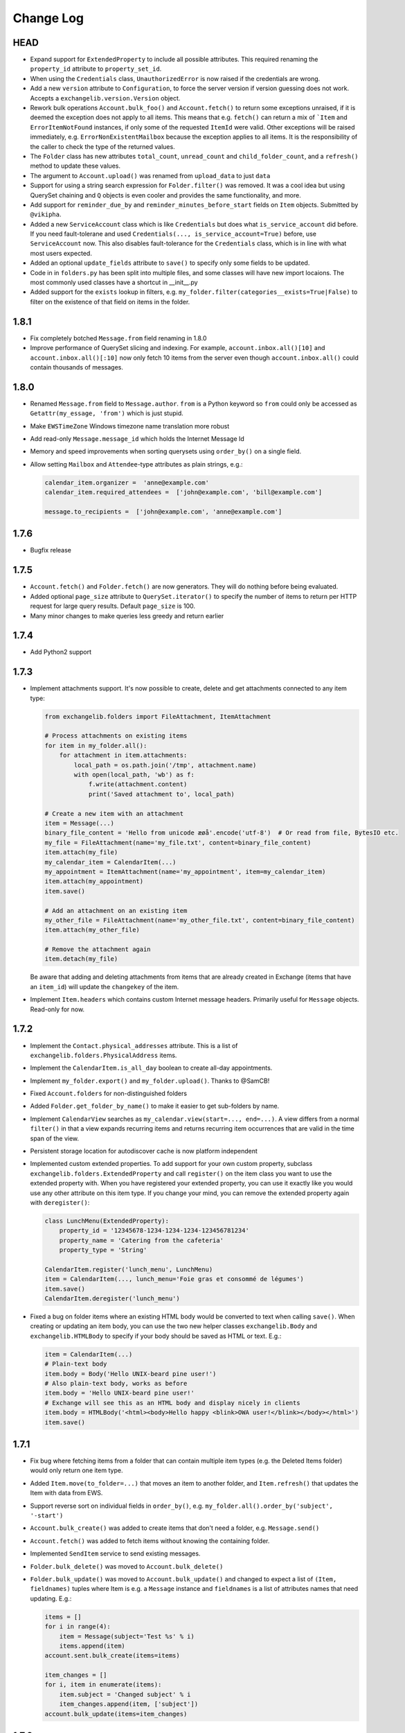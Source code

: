 ==========
Change Log
==========

HEAD
----
* Expand support for ``ExtendedProperty`` to include all possible attributes. This required renaming the ``property_id``
  attribute to ``property_set_id``.
* When using the ``Credentials`` class, ``UnauthorizedError`` is now raised if the credentials are wrong.
* Add a new ``version`` attribute to ``Configuration``, to force the server version if version guessing does not work.
  Accepts a ``exchangelib.version.Version`` object.
* Rework bulk operations ``Account.bulk_foo()`` and ``Account.fetch()`` to return some exceptions unraised, if it is deemed
  the exception does not apply to all items. This means that e.g. ``fetch()`` can return a mix of ```Item`` and
  ``ErrorItemNotFound`` instances, if only some of the requested ``ItemId`` were valid. Other exceptions will be raised
  immediately, e.g. ``ErrorNonExistentMailbox`` because the exception applies to all items. It is the responsibility of
  the caller to check the type of the returned values.
* The ``Folder`` class has new attributes ``total_count``, ``unread_count`` and ``child_folder_count``, and a ``refresh()``
  method to update these values.
* The argument to ``Account.upload()`` was renamed from ``upload_data`` to just ``data``
* Support for using a string search expression for ``Folder.filter()`` was removed. It was a cool idea but using QuerySet
  chaining and ``Q`` objects is even cooler and provides the same functionality, and more.
* Add support for ``reminder_due_by`` and ``reminder_minutes_before_start`` fields on ``Item`` objects. Submitted by
  ``@vikipha``.
* Added a new ``ServiceAccount`` class which is like ``Credentials`` but does what ``is_service_account`` did before. If
  you need fault-tolerane and used ``Credentials(..., is_service_account=True)`` before, use ``ServiceAccount`` now. This
  also disables fault-tolerance for the ``Credentials`` class, which is in line with what most users expected.
* Added an optional ``update_fields`` attribute to ``save()`` to specify only some  fields to be updated.
* Code in in ``folders.py`` has been split into multiple files, and some classes will have new import locaions. The most
  commonly used classes have a shortcut in __init__.py
* Added support for the ``exists`` lookup in filters, e.g. ``my_folder.filter(categories__exists=True|False)`` to filter
  on the existence of that field on items in the folder.


1.8.1
-----
* Fix completely botched ``Message.from`` field renaming in 1.8.0
* Improve performance of QuerySet slicing and indexing. For example, ``account.inbox.all()[10]`` and
  ``account.inbox.all()[:10]`` now only fetch 10 items from the server even though ``account.inbox.all()`` could contain
  thousands of messages.

1.8.0
-----
* Renamed ``Message.from`` field to ``Message.author``. ``from`` is a Python keyword so ``from`` could only be accessed as
  ``Getattr(my_essage, 'from')`` which is just stupid.
* Make ``EWSTimeZone`` Windows timezone name translation more robust
* Add read-only ``Message.message_id`` which holds the Internet Message Id
* Memory and speed improvements when sorting querysets using ``order_by()`` on a single field.
* Allow setting ``Mailbox`` and ``Attendee``-type attributes as plain strings, e.g.:

  .. code-block:: python

      calendar_item.organizer =  'anne@example.com'
      calendar_item.required_attendees =  ['john@example.com', 'bill@example.com']

      message.to_recipients =  ['john@example.com', 'anne@example.com']


1.7.6
-----
* Bugfix release

1.7.5
-----
* ``Account.fetch()`` and ``Folder.fetch()`` are now generators. They will do nothing before being evaluated.
* Added optional ``page_size`` attribute to ``QuerySet.iterator()`` to specify the number of items to return per HTTP
  request for large query results. Default ``page_size`` is 100.
* Many minor changes to make queries less greedy and return earlier

1.7.4
-----
* Add Python2 support

1.7.3
-----
* Implement attachments support. It's now possible to create, delete and get attachments connected to any item type:

  .. code-block:: python

      from exchangelib.folders import FileAttachment, ItemAttachment

      # Process attachments on existing items
      for item in my_folder.all():
          for attachment in item.attachments:
              local_path = os.path.join('/tmp', attachment.name)
              with open(local_path, 'wb') as f:
                  f.write(attachment.content)
                  print('Saved attachment to', local_path)

      # Create a new item with an attachment
      item = Message(...)
      binary_file_content = 'Hello from unicode æøå'.encode('utf-8')  # Or read from file, BytesIO etc.
      my_file = FileAttachment(name='my_file.txt', content=binary_file_content)
      item.attach(my_file)
      my_calendar_item = CalendarItem(...)
      my_appointment = ItemAttachment(name='my_appointment', item=my_calendar_item)
      item.attach(my_appointment)
      item.save()

      # Add an attachment on an existing item
      my_other_file = FileAttachment(name='my_other_file.txt', content=binary_file_content)
      item.attach(my_other_file)

      # Remove the attachment again
      item.detach(my_file)

  Be aware that adding and deleting attachments from items that are already created in Exchange (items that have an
  ``item_id``) will update the ``changekey`` of the item.

* Implement ``Item.headers`` which contains custom Internet message headers. Primarily useful for ``Message`` objects.
  Read-only for now.


1.7.2
-----
* Implement the ``Contact.physical_addresses`` attribute. This is a list of ``exchangelib.folders.PhysicalAddress``
  items.
* Implement the ``CalendarItem.is_all_day`` boolean to create all-day appointments.
* Implement ``my_folder.export()`` and ``my_folder.upload()``. Thanks to @SamCB!
* Fixed ``Account.folders`` for non-distinguished folders
* Added ``Folder.get_folder_by_name()`` to make it easier to get sub-folders by name.
* Implement ``CalendarView`` searches as ``my_calendar.view(start=..., end=...)``. A view differs from a normal
  ``filter()`` in that a view expands recurring items and returns recurring item occurrences that are valid in the time
  span of the view.
* Persistent storage location for autodiscover cache is now platform independent
* Implemented custom extended properties. To add support for your own custom property, subclass
  ``exchangelib.folders.ExtendedProperty`` and call ``register()`` on the item class you want to use the extended
  property with. When you have registered your extended property, you can use it exactly like you would use any other
  attribute on this item type. If you change your mind, you can remove the extended property again with ``deregister()``:

  .. code-block:: python

      class LunchMenu(ExtendedProperty):
          property_id = '12345678-1234-1234-1234-123456781234'
          property_name = 'Catering from the cafeteria'
          property_type = 'String'

      CalendarItem.register('lunch_menu', LunchMenu)
      item = CalendarItem(..., lunch_menu='Foie gras et consommé de légumes')
      item.save()
      CalendarItem.deregister('lunch_menu')

* Fixed a bug on folder items where an existing HTML body would be converted to text when calling ``save()``. When
  creating or updating an item body, you can use the two new helper classes ``exchangelib.Body`` and
  ``exchangelib.HTMLBody`` to specify if your body should be saved as HTML or text. E.g.:

  .. code-block:: python

      item = CalendarItem(...)
      # Plain-text body
      item.body = Body('Hello UNIX-beard pine user!')
      # Also plain-text body, works as before
      item.body = 'Hello UNIX-beard pine user!'
      # Exchange will see this as an HTML body and display nicely in clients
      item.body = HTMLBody('<html><body>Hello happy <blink>OWA user!</blink></body></html>')
      item.save()

1.7.1
-----
* Fix bug where fetching items from a folder that can contain multiple item types (e.g. the Deleted Items folder) would
  only return one item type.
* Added ``Item.move(to_folder=...)`` that moves an item to another folder, and ``Item.refresh()`` that updates the
  Item with data from EWS.
* Support reverse sort on individual fields in ``order_by()``, e.g. ``my_folder.all().order_by('subject', '-start')``
* ``Account.bulk_create()`` was added to create items that don't need a folder, e.g. ``Message.send()``
* ``Account.fetch()`` was added to fetch items without knowing the containing folder.
* Implemented ``SendItem`` service to send existing messages.
* ``Folder.bulk_delete()`` was moved to ``Account.bulk_delete()``
* ``Folder.bulk_update()`` was moved to ``Account.bulk_update()`` and changed to expect a list of ``(Item, fieldnames)``
  tuples where Item is e.g. a ``Message`` instance and ``fieldnames`` is a list of attributes names that need updating.
  E.g.:

  .. code-block:: python

      items = []
      for i in range(4):
          item = Message(subject='Test %s' % i)
          items.append(item)
      account.sent.bulk_create(items=items)

      item_changes = []
      for i, item in enumerate(items):
          item.subject = 'Changed subject' % i
          item_changes.append(item, ['subject'])
      account.bulk_update(items=item_changes)


1.7.0
-----
* Added the ``is_service_account`` flag to ``Credentials``. ``is_service_account=False`` disables the fault-tolerant error
  handling policy and enables immediate failures.
* ``Configuration`` now expects a single ``credentials`` attribute instead of separate ``username`` and ``password``
  attributes.
* Added support for distinguished folders ``Account.trash``, ``Account.drafts``, ``Account.outbox``,
  ``Account.sent`` and ``Account.junk``.
* Renamed ``Folder.find_items()`` to ``Folder.filter()``
* Renamed ``Folder.add_items()`` to ``Folder.bulk_create()``
* Renamed ``Folder.update_items()`` to ``Folder.bulk_update()``
* Renamed ``Folder.delete_items()`` to ``Folder.bulk_delete()``
* Renamed ``Folder.get_items()`` to ``Folder.fetch()``
* Made various policies for message saving, meeting invitation sending, conflict resolution, task occurrences and
  deletion available on ``bulk_create()``, ``bulk_update()`` and ``bulk_delete()``.
* Added convenience methods ``Item.save()``, ``Item.delete()``, ``Item.soft_delete()``, ``Item.move_to_trash()``, and
  methods ``Message.send()`` and ``Message.send_and_save()`` that are specific to ``Message`` objects. These methods
  make it easier to create, update and delete single items.
* Removed ``fetch(.., with_extra=True)`` in favor of the more fine-grained ``fetch(.., only_fields=[...])``
* Added a ``QuerySet`` class that supports QuerySet-returning methods ``filter()``, ``exclude()``, ``only()``,
  ``order_by()``, ``reverse()````values()`` and ``values_list()`` that all allow for chaining. ``QuerySet`` also has
  methods ``iterator()``, ``get()``, ``count()``, ``exists()`` and ``delete()``. All these methods behave like their
  counterparts in Django.


1.6.2
-----
* Use of ``my_folder.with_extra_fields = True`` to get the extra fields in ``Item.EXTRA_ITEM_FIELDS`` is deprecated (it was
  a kludge anyway). Instead, use ``my_folder.get_items(ids, with_extra=[True, False])``. The default was also changed to
  ``True``, to avoid head-scratching with newcomers.


1.6.1
-----
* Simplify ``Q`` objects and ``Restriction.from_source()`` by using Item attribute names in expressions and kwargs
  instead of EWS FieldURI values. Change ``Folder.find_items()`` to accept either a search expression, or a list of
  ``Q`` objects just like Django ``filter()`` does. E.g.:

  .. code-block:: python

      ids = account.calendar.find_items(
            "start < '2016-01-02T03:04:05T' and end > '2016-01-01T03:04:05T' and categories in ('foo', 'bar')",
            shape=IdOnly
      )

      q1, q2 = (Q(subject__iexact='foo') | Q(subject__contains='bar')), ~Q(subject__startswith='baz')
      ids = account.calendar.find_items(q1, q2, shape=IdOnly)


1.6.0
-----
* Complete rewrite of ``Folder.find_items()``. The old ``start``, ``end``, ``subject`` and
  ``categories`` args are deprecated in favor of a Django QuerySet filter() syntax. The
  supported lookup types are ``__gt``, ``__lt``, ``__gte``, ``__lte``, ``__range``, ``__in``,
  ``__exact``, ``__iexact``, ``__contains``, ``__icontains``, ``__contains``, ``__icontains``,
  ``__startswith``, ``__istartswith``, plus an additional ``__not`` which translates to ``!=``.
  Additionally, *all* fields on the item are now supported in ``Folder.find_items()``.

  **WARNING**: This change is backwards-incompatible! Old uses of ``Folder.find_items()`` like this:

  .. code-block:: python

      ids = account.calendar.find_items(
          start=tz.localize(EWSDateTime(year, month, day)),
          end=tz.localize(EWSDateTime(year, month, day + 1)),
          categories=['foo', 'bar'],
      )

  must be rewritten like this:

  .. code-block:: python

      ids = account.calendar.find_items(
          start__lt=tz.localize(EWSDateTime(year, month, day + 1)),
          end__gt=tz.localize(EWSDateTime(year, month, day)),
          categories__contains=['foo', 'bar'],
      )

  failing to do so will most likely result in empty or wrong results.

* Added a ``exchangelib.restrictions.Q`` class much like Django Q objects that can be used to
  create even more complex filtering. Q objects must be passed directly to ``exchangelib.services.FindItem``.


1.3.6
-----
* Don't require sequence arguments to ``Folder.*_items()`` methods to support ``len()``
  (e.g. generators and ``map`` instances are now supported)
* Allow empty sequences as argument to ``Folder.*_items()`` methods


1.3.4
-----
* Add support for ``required_attendees``, ``optional_attendees`` and ``resources``
  attribute on ``folders.CalendarItem``. These are implemented with a new ``folders.Attendee``
  class.


1.3.3
-----
* Add support for ``organizer`` attribute on ``CalendarItem``.  Implemented with a
  new ``folders.Mailbox`` class.


1.2
---
* Initial import
